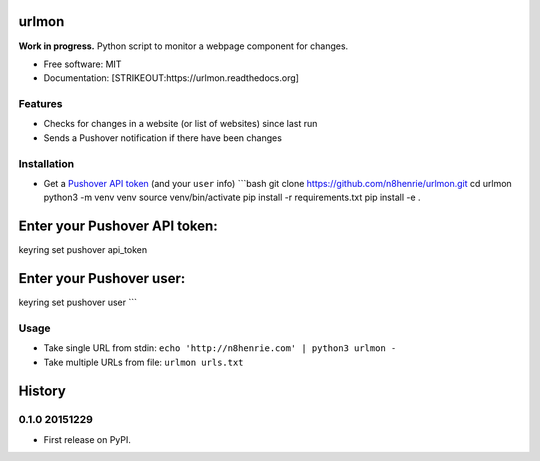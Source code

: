 urlmon
======

**Work in progress.** Python script to monitor a webpage component for
changes.

-  Free software: MIT
-  Documentation: [STRIKEOUT:https://urlmon.readthedocs.org]

Features
--------

-  Checks for changes in a website (or list of websites) since last run
-  Sends a Pushover notification if there have been changes

Installation
------------

-  Get a `Pushover API token <https://pushover.net/apps/build>`__ (and
   your ``user`` info) \`\`\`bash git clone
   https://github.com/n8henrie/urlmon.git cd urlmon python3 -m venv venv
   source venv/bin/activate pip install -r requirements.txt pip install
   -e .

Enter your Pushover API token:
==============================

keyring set pushover api\_token

Enter your Pushover user:
=========================

keyring set pushover user \`\`\`

Usage
-----

-  Take single URL from stdin:
   ``echo 'http://n8henrie.com' | python3 urlmon -``
-  Take multiple URLs from file: ``urlmon urls.txt``


History
=======

0.1.0 20151229
--------------

-  First release on PyPI.


